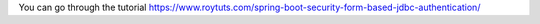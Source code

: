 You can go through the tutorial https://www.roytuts.com/spring-boot-security-form-based-jdbc-authentication/
